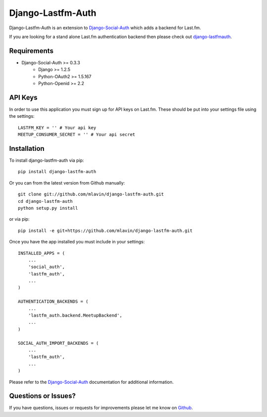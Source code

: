 Django-Lastfm-Auth
==============================

Django-Lastfm-Auth is an extension to `Django-Social-Auth <https://github.com/omab/django-social-auth>`_
which adds a backend for Last.fm.

If you are looking for a stand alone Last.fm authentication backend then please
check out `django-lastfmauth <http://pypi.python.org/pypi/django-lastfmauth/>`_.


Requirements
-------------------------------

- Django-Social-Auth >= 0.3.3
    - Django >= 1.2.5
    - Python-OAuth2 >= 1.5.167
    - Python-Openid >= 2.2


API Keys
-------------------------------

In order to use this application you must sign up for API keys on
Last.fm. These should be put into your settings file using the settings::

    LASTFM_KEY = '' # Your api key
    MEETUP_CONSUMER_SECRET = '' # Your api secret


Installation
-------------------------------

To install django-lastfm-auth via pip::

    pip install django-lastfm-auth

Or you can from the latest version from Github manually::

    git clone git://github.com/mlavin/django-lastfm-auth.git
    cd django-lastfm-auth
    python setup.py install

or via pip::

    pip install -e git+https://github.com/mlavin/django-lastfm-auth.git

Once you have the app installed you must include in your settings::

    INSTALLED_APPS = (
        ...
        'social_auth',
        'lastfm_auth',
        ...
    )

    AUTHENTICATION_BACKENDS = (
        ...
        'lastfm_auth.backend.MeetupBackend',
        ...
    )

    SOCIAL_AUTH_IMPORT_BACKENDS = (
        ...
        'lastfm_auth',
        ...    
    )

Please refer to the `Django-Social-Auth <http://django-social-auth.readthedocs.org/>`_
documentation for additional information.


Questions or Issues?
-------------------------------

If you have questions, issues or requests for improvements please let me know on
`Github <https://github.com/mlavin/django-lastfm-auth/issues>`_.
